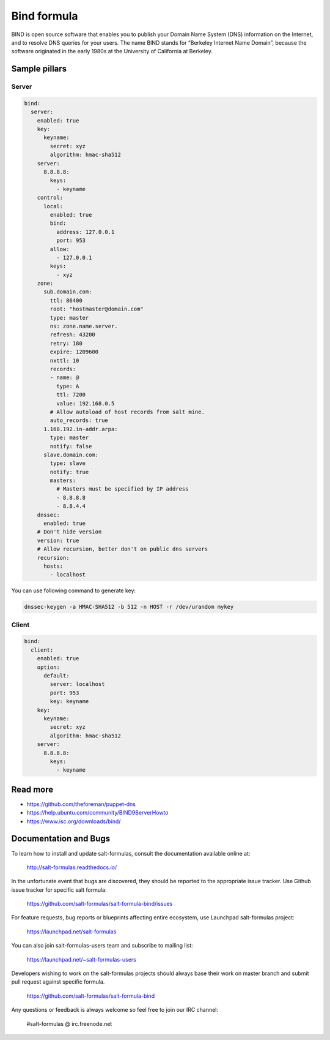 
============
Bind formula
============

BIND is open source software that enables you to publish your Domain Name System (DNS) information on the Internet, and to resolve DNS queries for your users. The name BIND stands for “Berkeley Internet Name Domain”, because the software originated in the early 1980s at the University of California at Berkeley.

Sample pillars
==============

Server
------

.. code-block:: yaml

    bind:
      server:
        enabled: true
        key:
          keyname:
            secret: xyz
            algorithm: hmac-sha512
        server:
          8.8.8.8:
            keys:
              - keyname
        control:
          local:
            enabled: true
            bind:
              address: 127.0.0.1
              port: 953
            allow:
              - 127.0.0.1
            keys:
              - xyz
        zone:
          sub.domain.com:
            ttl: 86400
            root: "hostmaster@domain.com"
            type: master
            ns: zone.name.server.
            refresh: 43200
            retry: 180
            expire: 1209600
            nxttl: 10
            records:
            - name: @
              type: A
              ttl: 7200
              value: 192.168.0.5
            # Allow autoload of host records from salt mine.
            auto_records: true
          1.168.192.in-addr.arpa:
            type: master
            notify: false
          slave.domain.com:
            type: slave
            notify: true
            masters:
              # Masters must be specified by IP address
              - 8.8.8.8
              - 8.8.4.4
        dnssec:
          enabled: true
        # Don't hide version
        version: true
        # Allow recursion, better don't on public dns servers
        recursion:
          hosts:
            - localhost

You can use following command to generate key:

.. code-block:: bash

    dnssec-keygen -a HMAC-SHA512 -b 512 -n HOST -r /dev/urandom mykey

Client
------

.. code-block:: yaml

    bind:
      client:
        enabled: true
        option:
          default:
            server: localhost
            port: 953
            key: keyname
        key:
          keyname:
            secret: xyz
            algorithm: hmac-sha512
        server:
          8.8.8.8:
            keys:
              - keyname

Read more
=========

* https://github.com/theforeman/puppet-dns
* https://help.ubuntu.com/community/BIND9ServerHowto
* https://www.isc.org/downloads/bind/

Documentation and Bugs
======================

To learn how to install and update salt-formulas, consult the documentation
available online at:

    http://salt-formulas.readthedocs.io/

In the unfortunate event that bugs are discovered, they should be reported to
the appropriate issue tracker. Use Github issue tracker for specific salt
formula:

    https://github.com/salt-formulas/salt-formula-bind/issues

For feature requests, bug reports or blueprints affecting entire ecosystem,
use Launchpad salt-formulas project:

    https://launchpad.net/salt-formulas

You can also join salt-formulas-users team and subscribe to mailing list:

    https://launchpad.net/~salt-formulas-users

Developers wishing to work on the salt-formulas projects should always base
their work on master branch and submit pull request against specific formula.

    https://github.com/salt-formulas/salt-formula-bind

Any questions or feedback is always welcome so feel free to join our IRC
channel:

    #salt-formulas @ irc.freenode.net
